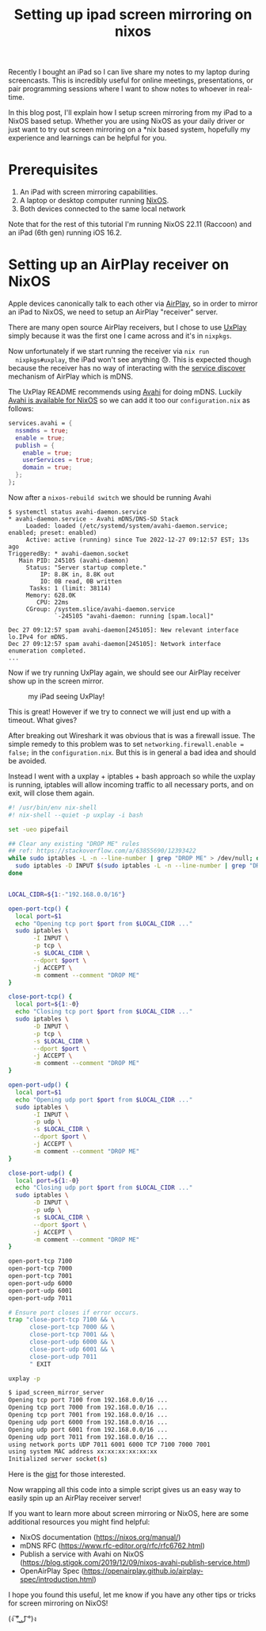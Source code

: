 #+TITLE: Setting up ipad screen mirroring on nixos
#+CREATED: <2022-12-27 Tue>
#+LAST_MODIFIED: [2022-12-28 Wed 00:50]
#+ROAM_TAGS: composition
#+OPTIONS: toc:nil
#+OPTIONS: tex:t
#+OPTIONS: _:nil ^:nil p:nil

#+HUGO_BASE_DIR: ./
#+hugo_front_matter_format: yaml
#+HUGO_CUSTOM_FRONT_MATTER: :date (org-to-blog-date (org-global-prop-value "CREATED"))
#+HUGO_CUSTOM_FRONT_MATTER: :hero ./images/cover.png
#+HUGO_CUSTOM_FRONT_MATTER: :secret false
#+HUGO_CUSTOM_FRONT_MATTER: :excerpt Screens on screens

#+BEGIN_SRC emacs-lisp :exports none
  (defun org-hugo-link (link contents info) (org-md-link link contents info))

  ;; Setup org/latex exporting
  (add-to-list 'org-export-filter-latex-fragment-functions
               'sub-paren-for-dollar-sign)
  (add-to-list 'org-export-filter-headline-functions
               'remove-regexp-curly-braces)
  (add-to-list 'org-export-filter-latex-environment-functions
               'sub-paren-for-dollar-sign)
  (export-to-mdx-on-save)
#+END_SRC

#+RESULTS:
: Enabled mdx on save

Recently I bought an iPad so I can live share my notes to my laptop during
screencasts. This is incredibly useful for online meetings, presentations, or
pair programming sessions where I want to show notes to whoever in real-time.

In this blog post, I'll explain how I setup screen mirroring from my iPad to a
NixOS based setup. Whether you are using NixOS as your daily driver or just want
to try out screen mirroring on a *nix based system, hopefully my experience and
learnings can be helpful for you.

* Prerequisites

  1. An iPad with screen mirroring capabilities.
  2. A laptop or desktop computer running [[https://nixos.org/][NixOS]].
  3. Both devices connected to the same local network

  Note that for the rest of this tutorial I'm running NixOS 22.11 (Raccoon) and
  an iPad (6th gen) running iOS 16.2.

* Setting up an AirPlay receiver on NixOS

  Apple devices canonically talk to each other via [[https://www.apple.com/airplay/][AirPlay]], so in order to
  mirror an iPad to NixOS, we need to setup an AirPlay "receiver" server.

  There are many open source AirPlay receivers, but I chose to use [[https://github.com/FDH2/UxPlay][UxPlay]] simply
  because it was the first one I came across and it's in ~nixpkgs~.

  Now unfortunately if we start running the receiver via ~nix run
  nixpkgs#uxplay~, the iPad won't see anything 😓. This is expected though
  because the receiver has no way of interacting with the [[https://openairplay.github.io/airplay-spec/service_discovery.html][service discover]]
  mechanism of AirPlay which is mDNS.

  The UxPlay README recommends using [[https://github.com/lathiat/avahi][Avahi]] for doing mDNS. Luckily [[https://github.com/NixOS/nixpkgs/blob/release-22.11/nixos/modules/services/networking/avahi-daemon.nix][Avahi is
  available for NixOS]] so we can add it too our ~configuration.nix~ as follows:

  #+begin_src nix
    services.avahi = {
      nssmdns = true;
      enable = true;
      publish = {
        enable = true;
        userServices = true;
        domain = true;
      };
    };
  #+end_src

  Now after a ~nixos-rebuild switch~ we should be running Avahi

  #+begin_example
  $ systemctl status avahi-daemon.service
  * avahi-daemon.service - Avahi mDNS/DNS-SD Stack
       Loaded: loaded (/etc/systemd/system/avahi-daemon.service; enabled; preset: enabled)
       Active: active (running) since Tue 2022-12-27 09:12:57 EST; 13s ago
  TriggeredBy: * avahi-daemon.socket
     Main PID: 245105 (avahi-daemon)
       Status: "Server startup complete."
           IP: 8.8K in, 8.8K out
           IO: 0B read, 0B written
        Tasks: 1 (limit: 38114)
       Memory: 628.0K
          CPU: 22ms
       CGroup: /system.slice/avahi-daemon.service
               `-245105 "avahi-daemon: running [spam.local]"

  Dec 27 09:12:57 spam avahi-daemon[245105]: New relevant interface lo.IPv4 for mDNS.
  Dec 27 09:12:57 spam avahi-daemon[245105]: Network interface enumeration completed.
  ...
  #+end_example

  Now if we try running UxPlay again, we should see our AirPlay receiver show up
  in the screen mirror.

  #+CAPTION: my iPad seeing UxPlay!
  [[./ipad_screenshot.jpeg]]

  This is great! However if we try to connect we will just end up with a
  timeout. What gives?

  After breaking out Wireshark it was obvious that is was a firewall issue. The
  simple remedy to this problem was to set ~networking.firewall.enable = false;~
  in the ~configuration.nix~. But this is in general a bad idea and should be
  avoided.

  Instead I went with a uxplay + iptables + bash approach so while the uxplay is
  running, iptables will allow incoming traffic to all necessary ports, and on
  exit, will close them again.

  #+HEADER: :exports all :results output
  #+begin_src bash
    #! /usr/bin/env nix-shell
    #! nix-shell --quiet -p uxplay -i bash

    set -ueo pipefail

    ## Clear any existing "DROP ME" rules
    ## ref: https://stackoverflow.com/a/63855690/12393422
    while sudo iptables -L -n --line-number | grep "DROP ME" > /dev/null; do
      sudo iptables -D INPUT $(sudo iptables -L -n --line-number | grep "DROP ME" | head -1 | awk '{print $1}');
    done


    LOCAL_CIDR=${1:-"192.168.0.0/16"}

    open-port-tcp() {
      local port=$1
      echo "Opening tcp port $port from $LOCAL_CIDR ..."
      sudo iptables \
           -I INPUT \
           -p tcp \
           -s $LOCAL_CIDR \
           --dport $port \
           -j ACCEPT \
           -m comment --comment "DROP ME"
    }

    close-port-tcp() {
      local port=${1:-0}
      echo "Closing tcp port $port from $LOCAL_CIDR ..."
      sudo iptables \
           -D INPUT \
           -p tcp \
           -s $LOCAL_CIDR \
           --dport $port \
           -j ACCEPT \
           -m comment --comment "DROP ME"
    }

    open-port-udp() {
      local port=$1
      echo "Opening udp port $port from $LOCAL_CIDR ..."
      sudo iptables \
           -I INPUT \
           -p udp \
           -s $LOCAL_CIDR \
           --dport $port \
           -j ACCEPT \
           -m comment --comment "DROP ME"
    }

    close-port-udp() {
      local port=${1:-0}
      echo "Closing udp port $port from $LOCAL_CIDR ..."
      sudo iptables \
           -D INPUT \
           -p udp \
           -s $LOCAL_CIDR \
           --dport $port \
           -j ACCEPT \
           -m comment --comment "DROP ME"
    }

    open-port-tcp 7100
    open-port-tcp 7000
    open-port-tcp 7001
    open-port-udp 6000
    open-port-udp 6001
    open-port-udp 7011

    # Ensure port closes if error occurs.
    trap "close-port-tcp 7100 && \
          close-port-tcp 7000 && \
          close-port-tcp 7001 && \
          close-port-udp 6000 && \
          close-port-udp 6001 && \
          close-port-udp 7011
          " EXIT

    uxplay -p

  #+end_src

  #+RESULTS:
  #+begin_src sh
  $ ipad_screen_mirror_server
  Opening tcp port 7100 from 192.168.0.0/16 ...
  Opening tcp port 7000 from 192.168.0.0/16 ...
  Opening tcp port 7001 from 192.168.0.0/16 ...
  Opening udp port 6000 from 192.168.0.0/16 ...
  Opening udp port 6001 from 192.168.0.0/16 ...
  Opening udp port 7011 from 192.168.0.0/16 ...
  using network ports UDP 7011 6001 6000 TCP 7100 7000 7001
  using system MAC address xx:xx:xx:xx:xx:xx
  Initialized server socket(s)
  #+end_src

  Here is the [[https://gist.github.com/cmrfrd/fe8f61da076f8a4a751bf8fc8cb579a5][gist]] for those interested.

  Now wrapping all this code into a simple script gives us an easy way to easily
  spin up an AirPlay receiver server!

  If you want to learn more about screen mirroring or NixOS, here are some
  additional resources you might find helpful:

  - NixOS documentation (https://nixos.org/manual/)
  - mDNS RFC (https://www.rfc-editor.org/rfc/rfc6762.html)
  - Publish a service with Avahi on NixOS
    (https://blog.stigok.com/2019/12/09/nixos-avahi-publish-service.html)
  - OpenAirPlay Spec (https://openairplay.github.io/airplay-spec/introduction.html)

  I hope you found this useful, let me know if you have any other tips or tricks
  for screen mirroring on NixOS!

  (ง ͠° ͟ل͜ ͡°)ง
